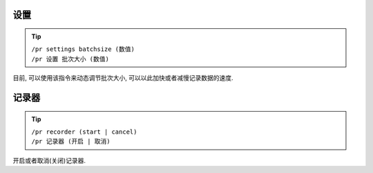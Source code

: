 设置
========

.. tip::

  | ``/pr settings batchsize (数值)``
  | ``/pr 设置 批次大小 (数值)``

目前, 可以使用该指令来动态调节批次大小, 可以以此加快或者减慢记录数据的速度.

记录器
========

.. tip::

  | ``/pr recorder (start | cancel)``
  | ``/pr 记录器 (开启 | 取消)``

开启或者取消(关闭)记录器.

